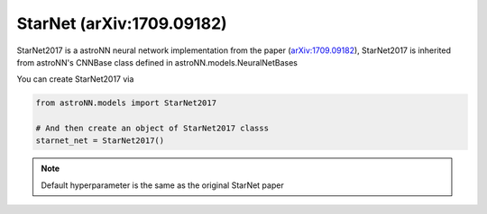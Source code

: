 .. astroNN documentation master file, created by
   sphinx-quickstart on Thu Dec 21 17:52:45 2017.
   You can adapt this file completely to your liking, but it should at least
   contain the root `toctree` directive.

StarNet (arXiv:1709.09182)
---------------------------

StarNet2017 is a astroNN neural network implementation from the paper (`arXiv:1709.09182`_), StarNet2017 is inherited from
astroNN's CNNBase class defined in astroNN.models.NeuralNetBases

You can create StarNet2017 via

.. code:: python

    from astroNN.models import StarNet2017

    # And then create an object of StarNet2017 classs
    starnet_net = StarNet2017()

.. note:: Default hyperparameter is the same as the original StarNet paper

.. _arXiv:1709.09182: https://arxiv.org/abs/1709.09182
